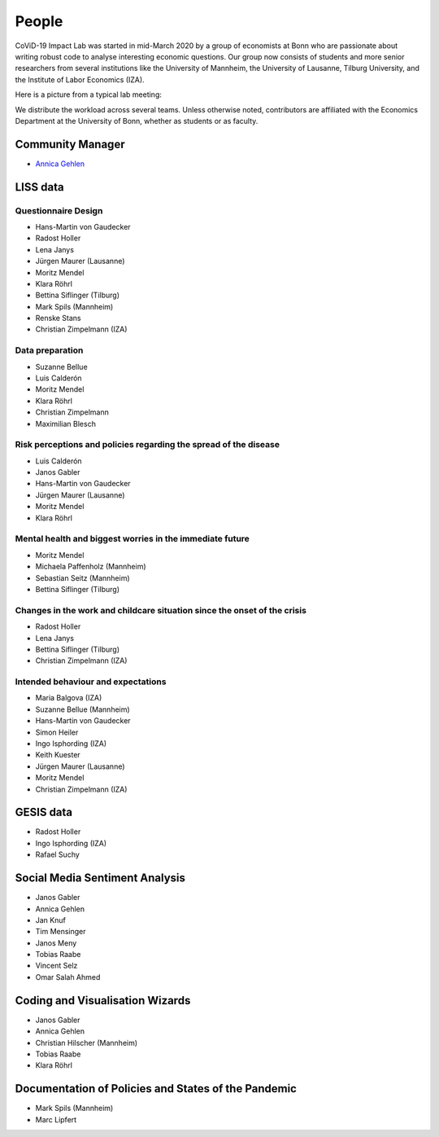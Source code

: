 People
--------

CoViD-19 Impact Lab was started in mid-March 2020 by a group of economists at Bonn who are passionate about writing robust code to analyse interesting economic questions. Our group now consists of students and more senior researchers from several institutions like the University of Mannheim, the University of Lausanne, Tilburg University, and the Institute of Labor Economics (IZA).

Here is a picture from a typical lab meeting:

.. image:: _static/images/team_meeting.jpg
   :width: 600

We distribute the workload across several teams. Unless otherwise noted, contributors are affiliated with the Economics Department at the University of Bonn, whether as students or as faculty.



Community Manager
=================

* `Annica Gehlen <mailto:covid-19-impact-lab@outlook.com>`__


LISS data
=========

Questionnaire Design
********************

* Hans-Martin von Gaudecker
* Radost Holler
* Lena Janys
* Jürgen Maurer (Lausanne)
* Moritz Mendel
* Klara Röhrl
* Bettina Siflinger (Tilburg)
* Mark Spils (Mannheim)
* Renske Stans
* Christian Zimpelmann (IZA)


Data preparation
****************

* Suzanne Bellue
* Luis Calderón
* Moritz Mendel
* Klara Röhrl
* Christian Zimpelmann
* Maximilian Blesch


Risk perceptions and policies regarding the spread of the disease
*****************************************************************

* Luis Calderón
* Janos Gabler
* Hans-Martin von Gaudecker
* Jürgen Maurer (Lausanne)
* Moritz Mendel
* Klara Röhrl

Mental health and biggest worries in the immediate future
*********************************************************

* Moritz Mendel
* Michaela Paffenholz (Mannheim)
* Sebastian Seitz (Mannheim)
* Bettina Siflinger (Tilburg)

Changes in the work and childcare situation since the onset of the crisis
*************************************************************************

* Radost Holler
* Lena Janys
* Bettina Siflinger (Tilburg)
* Christian Zimpelmann (IZA)

Intended behaviour and expectations
***********************************

* Maria Balgova (IZA)
* Suzanne Bellue (Mannheim)
* Hans-Martin von Gaudecker
* Simon Heiler
* Ingo Isphording (IZA)
* Keith Kuester
* Jürgen Maurer (Lausanne)
* Moritz Mendel
* Christian Zimpelmann (IZA)


GESIS data
==========

* Radost Holler
* Ingo Isphording (IZA)
* Rafael Suchy

Social Media Sentiment Analysis
===============================

* Janos Gabler
* Annica Gehlen
* Jan Knuf
* Tim Mensinger
* Janos Meny
* Tobias Raabe
* Vincent Selz
* Omar Salah Ahmed


Coding and Visualisation Wizards
================================

* Janos Gabler
* Annica Gehlen
* Christian Hilscher (Mannheim)
* Tobias Raabe
* Klara Röhrl


Documentation of Policies and States of the Pandemic
====================================================

* Mark Spils (Mannheim)
* Marc Lipfert
